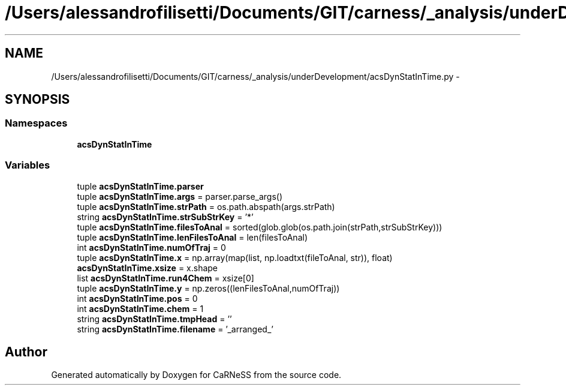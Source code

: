 .TH "/Users/alessandrofilisetti/Documents/GIT/carness/_analysis/underDevelopment/acsDynStatInTime.py" 3 "Tue Dec 10 2013" "Version 4.8 (20131210.63)" "CaRNeSS" \" -*- nroff -*-
.ad l
.nh
.SH NAME
/Users/alessandrofilisetti/Documents/GIT/carness/_analysis/underDevelopment/acsDynStatInTime.py \- 
.SH SYNOPSIS
.br
.PP
.SS "Namespaces"

.in +1c
.ti -1c
.RI "\fBacsDynStatInTime\fP"
.br
.in -1c
.SS "Variables"

.in +1c
.ti -1c
.RI "tuple \fBacsDynStatInTime\&.parser\fP"
.br
.ti -1c
.RI "tuple \fBacsDynStatInTime\&.args\fP = parser\&.parse_args()"
.br
.ti -1c
.RI "tuple \fBacsDynStatInTime\&.strPath\fP = os\&.path\&.abspath(args\&.strPath)"
.br
.ti -1c
.RI "string \fBacsDynStatInTime\&.strSubStrKey\fP = '*'"
.br
.ti -1c
.RI "tuple \fBacsDynStatInTime\&.filesToAnal\fP = sorted(glob\&.glob(os\&.path\&.join(strPath,strSubStrKey)))"
.br
.ti -1c
.RI "tuple \fBacsDynStatInTime\&.lenFilesToAnal\fP = len(filesToAnal)"
.br
.ti -1c
.RI "int \fBacsDynStatInTime\&.numOfTraj\fP = 0"
.br
.ti -1c
.RI "tuple \fBacsDynStatInTime\&.x\fP = np\&.array(map(list, np\&.loadtxt(fileToAnal, str)), float)"
.br
.ti -1c
.RI "\fBacsDynStatInTime\&.xsize\fP = x\&.shape"
.br
.ti -1c
.RI "list \fBacsDynStatInTime\&.run4Chem\fP = xsize[0]"
.br
.ti -1c
.RI "tuple \fBacsDynStatInTime\&.y\fP = np\&.zeros((lenFilesToAnal,numOfTraj))"
.br
.ti -1c
.RI "int \fBacsDynStatInTime\&.pos\fP = 0"
.br
.ti -1c
.RI "int \fBacsDynStatInTime\&.chem\fP = 1"
.br
.ti -1c
.RI "string \fBacsDynStatInTime\&.tmpHead\fP = ''"
.br
.ti -1c
.RI "string \fBacsDynStatInTime\&.filename\fP = '_arranged_'"
.br
.in -1c
.SH "Author"
.PP 
Generated automatically by Doxygen for CaRNeSS from the source code\&.
